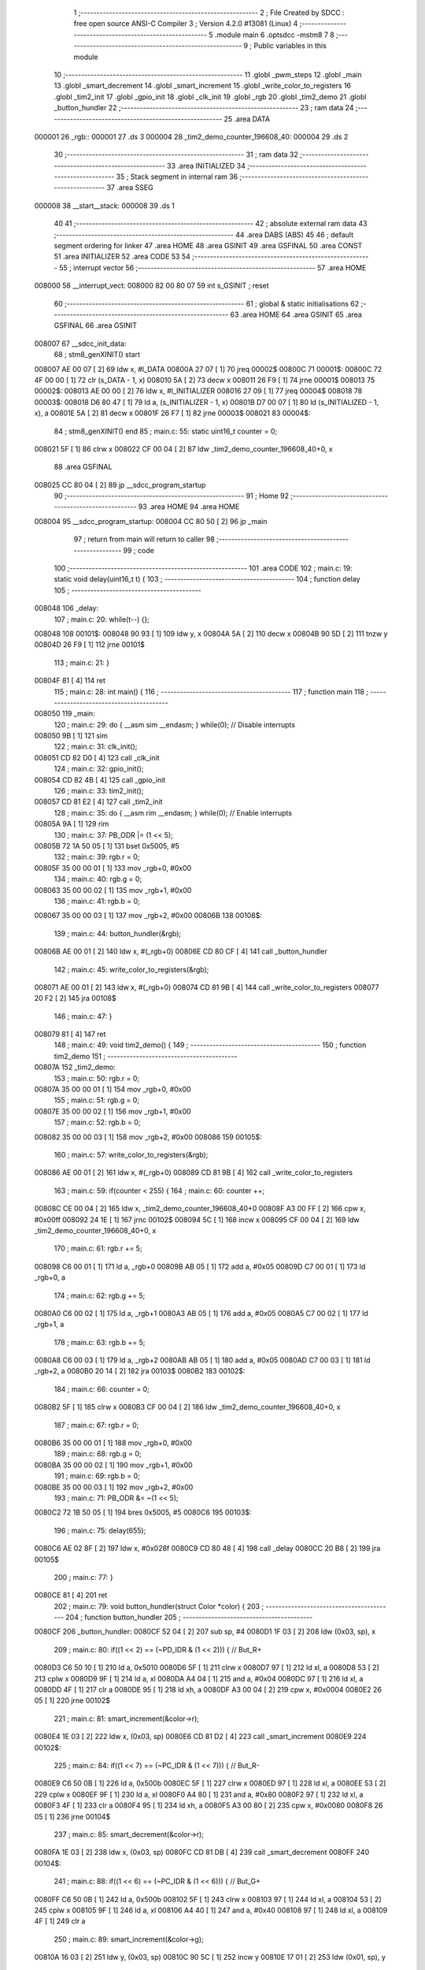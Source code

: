                                      1 ;--------------------------------------------------------
                                      2 ; File Created by SDCC : free open source ANSI-C Compiler
                                      3 ; Version 4.2.0 #13081 (Linux)
                                      4 ;--------------------------------------------------------
                                      5 	.module main
                                      6 	.optsdcc -mstm8
                                      7 	
                                      8 ;--------------------------------------------------------
                                      9 ; Public variables in this module
                                     10 ;--------------------------------------------------------
                                     11 	.globl _pwm_steps
                                     12 	.globl _main
                                     13 	.globl _smart_decrement
                                     14 	.globl _smart_increment
                                     15 	.globl _write_color_to_registers
                                     16 	.globl _tim2_init
                                     17 	.globl _gpio_init
                                     18 	.globl _clk_init
                                     19 	.globl _rgb
                                     20 	.globl _tim2_demo
                                     21 	.globl _button_hundler
                                     22 ;--------------------------------------------------------
                                     23 ; ram data
                                     24 ;--------------------------------------------------------
                                     25 	.area DATA
      000001                         26 _rgb::
      000001                         27 	.ds 3
      000004                         28 _tim2_demo_counter_196608_40:
      000004                         29 	.ds 2
                                     30 ;--------------------------------------------------------
                                     31 ; ram data
                                     32 ;--------------------------------------------------------
                                     33 	.area INITIALIZED
                                     34 ;--------------------------------------------------------
                                     35 ; Stack segment in internal ram
                                     36 ;--------------------------------------------------------
                                     37 	.area	SSEG
      000008                         38 __start__stack:
      000008                         39 	.ds	1
                                     40 
                                     41 ;--------------------------------------------------------
                                     42 ; absolute external ram data
                                     43 ;--------------------------------------------------------
                                     44 	.area DABS (ABS)
                                     45 
                                     46 ; default segment ordering for linker
                                     47 	.area HOME
                                     48 	.area GSINIT
                                     49 	.area GSFINAL
                                     50 	.area CONST
                                     51 	.area INITIALIZER
                                     52 	.area CODE
                                     53 
                                     54 ;--------------------------------------------------------
                                     55 ; interrupt vector
                                     56 ;--------------------------------------------------------
                                     57 	.area HOME
      008000                         58 __interrupt_vect:
      008000 82 00 80 07             59 	int s_GSINIT ; reset
                                     60 ;--------------------------------------------------------
                                     61 ; global & static initialisations
                                     62 ;--------------------------------------------------------
                                     63 	.area HOME
                                     64 	.area GSINIT
                                     65 	.area GSFINAL
                                     66 	.area GSINIT
      008007                         67 __sdcc_init_data:
                                     68 ; stm8_genXINIT() start
      008007 AE 00 07         [ 2]   69 	ldw x, #l_DATA
      00800A 27 07            [ 1]   70 	jreq	00002$
      00800C                         71 00001$:
      00800C 72 4F 00 00      [ 1]   72 	clr (s_DATA - 1, x)
      008010 5A               [ 2]   73 	decw x
      008011 26 F9            [ 1]   74 	jrne	00001$
      008013                         75 00002$:
      008013 AE 00 00         [ 2]   76 	ldw	x, #l_INITIALIZER
      008016 27 09            [ 1]   77 	jreq	00004$
      008018                         78 00003$:
      008018 D6 80 47         [ 1]   79 	ld	a, (s_INITIALIZER - 1, x)
      00801B D7 00 07         [ 1]   80 	ld	(s_INITIALIZED - 1, x), a
      00801E 5A               [ 2]   81 	decw	x
      00801F 26 F7            [ 1]   82 	jrne	00003$
      008021                         83 00004$:
                                     84 ; stm8_genXINIT() end
                                     85 ;	main.c: 55: static uint16_t counter = 0;
      008021 5F               [ 1]   86 	clrw	x
      008022 CF 00 04         [ 2]   87 	ldw	_tim2_demo_counter_196608_40+0, x
                                     88 	.area GSFINAL
      008025 CC 80 04         [ 2]   89 	jp	__sdcc_program_startup
                                     90 ;--------------------------------------------------------
                                     91 ; Home
                                     92 ;--------------------------------------------------------
                                     93 	.area HOME
                                     94 	.area HOME
      008004                         95 __sdcc_program_startup:
      008004 CC 80 50         [ 2]   96 	jp	_main
                                     97 ;	return from main will return to caller
                                     98 ;--------------------------------------------------------
                                     99 ; code
                                    100 ;--------------------------------------------------------
                                    101 	.area CODE
                                    102 ;	main.c: 19: static void delay(uint16_t t) {
                                    103 ;	-----------------------------------------
                                    104 ;	 function delay
                                    105 ;	-----------------------------------------
      008048                        106 _delay:
                                    107 ;	main.c: 20: while(t--) {};
      008048                        108 00101$:
      008048 90 93            [ 1]  109 	ldw	y, x
      00804A 5A               [ 2]  110 	decw	x
      00804B 90 5D            [ 2]  111 	tnzw	y
      00804D 26 F9            [ 1]  112 	jrne	00101$
                                    113 ;	main.c: 21: }
      00804F 81               [ 4]  114 	ret
                                    115 ;	main.c: 28: int main() {
                                    116 ;	-----------------------------------------
                                    117 ;	 function main
                                    118 ;	-----------------------------------------
      008050                        119 _main:
                                    120 ;	main.c: 29: do { __asm sim __endasm; } while(0); // Disable interrupts
      008050 9B               [ 1]  121 	sim	
                                    122 ;	main.c: 31: clk_init();
      008051 CD 82 D0         [ 4]  123 	call	_clk_init
                                    124 ;	main.c: 32: gpio_init();
      008054 CD 82 4B         [ 4]  125 	call	_gpio_init
                                    126 ;	main.c: 33: tim2_init();
      008057 CD 81 E2         [ 4]  127 	call	_tim2_init
                                    128 ;	main.c: 35: do { __asm rim __endasm; } while(0); // Enable interrupts
      00805A 9A               [ 1]  129 	rim	
                                    130 ;	main.c: 37: PB_ODR |= (1 << 5);
      00805B 72 1A 50 05      [ 1]  131 	bset	0x5005, #5
                                    132 ;	main.c: 39: rgb.r = 0;
      00805F 35 00 00 01      [ 1]  133 	mov	_rgb+0, #0x00
                                    134 ;	main.c: 40: rgb.g = 0;
      008063 35 00 00 02      [ 1]  135 	mov	_rgb+1, #0x00
                                    136 ;	main.c: 41: rgb.b = 0;
      008067 35 00 00 03      [ 1]  137 	mov	_rgb+2, #0x00
      00806B                        138 00108$:
                                    139 ;	main.c: 44: button_hundler(&rgb);
      00806B AE 00 01         [ 2]  140 	ldw	x, #(_rgb+0)
      00806E CD 80 CF         [ 4]  141 	call	_button_hundler
                                    142 ;	main.c: 45: write_color_to_registers(&rgb);
      008071 AE 00 01         [ 2]  143 	ldw	x, #(_rgb+0)
      008074 CD 81 9B         [ 4]  144 	call	_write_color_to_registers
      008077 20 F2            [ 2]  145 	jra	00108$
                                    146 ;	main.c: 47: }
      008079 81               [ 4]  147 	ret
                                    148 ;	main.c: 49: void tim2_demo() {
                                    149 ;	-----------------------------------------
                                    150 ;	 function tim2_demo
                                    151 ;	-----------------------------------------
      00807A                        152 _tim2_demo:
                                    153 ;	main.c: 50: rgb.r = 0;
      00807A 35 00 00 01      [ 1]  154 	mov	_rgb+0, #0x00
                                    155 ;	main.c: 51: rgb.g = 0;
      00807E 35 00 00 02      [ 1]  156 	mov	_rgb+1, #0x00
                                    157 ;	main.c: 52: rgb.b = 0;
      008082 35 00 00 03      [ 1]  158 	mov	_rgb+2, #0x00
      008086                        159 00105$:
                                    160 ;	main.c: 57: write_color_to_registers(&rgb);
      008086 AE 00 01         [ 2]  161 	ldw	x, #(_rgb+0)
      008089 CD 81 9B         [ 4]  162 	call	_write_color_to_registers
                                    163 ;	main.c: 59: if(counter < 255) {
                                    164 ;	main.c: 60: counter ++;
      00808C CE 00 04         [ 2]  165 	ldw	x, _tim2_demo_counter_196608_40+0
      00808F A3 00 FF         [ 2]  166 	cpw	x, #0x00ff
      008092 24 1E            [ 1]  167 	jrnc	00102$
      008094 5C               [ 1]  168 	incw	x
      008095 CF 00 04         [ 2]  169 	ldw	_tim2_demo_counter_196608_40+0, x
                                    170 ;	main.c: 61: rgb.r += 5;
      008098 C6 00 01         [ 1]  171 	ld	a, _rgb+0
      00809B AB 05            [ 1]  172 	add	a, #0x05
      00809D C7 00 01         [ 1]  173 	ld	_rgb+0, a
                                    174 ;	main.c: 62: rgb.g += 5;
      0080A0 C6 00 02         [ 1]  175 	ld	a, _rgb+1
      0080A3 AB 05            [ 1]  176 	add	a, #0x05
      0080A5 C7 00 02         [ 1]  177 	ld	_rgb+1, a
                                    178 ;	main.c: 63: rgb.b += 5;
      0080A8 C6 00 03         [ 1]  179 	ld	a, _rgb+2
      0080AB AB 05            [ 1]  180 	add	a, #0x05
      0080AD C7 00 03         [ 1]  181 	ld	_rgb+2, a
      0080B0 20 14            [ 2]  182 	jra	00103$
      0080B2                        183 00102$:
                                    184 ;	main.c: 66: counter = 0;
      0080B2 5F               [ 1]  185 	clrw	x
      0080B3 CF 00 04         [ 2]  186 	ldw	_tim2_demo_counter_196608_40+0, x
                                    187 ;	main.c: 67: rgb.r = 0;
      0080B6 35 00 00 01      [ 1]  188 	mov	_rgb+0, #0x00
                                    189 ;	main.c: 68: rgb.g = 0;
      0080BA 35 00 00 02      [ 1]  190 	mov	_rgb+1, #0x00
                                    191 ;	main.c: 69: rgb.b = 0;
      0080BE 35 00 00 03      [ 1]  192 	mov	_rgb+2, #0x00
                                    193 ;	main.c: 71: PB_ODR &= ~(1 << 5);
      0080C2 72 1B 50 05      [ 1]  194 	bres	0x5005, #5
      0080C6                        195 00103$:
                                    196 ;	main.c: 75: delay(655);
      0080C6 AE 02 8F         [ 2]  197 	ldw	x, #0x028f
      0080C9 CD 80 48         [ 4]  198 	call	_delay
      0080CC 20 B8            [ 2]  199 	jra	00105$
                                    200 ;	main.c: 77: }
      0080CE 81               [ 4]  201 	ret
                                    202 ;	main.c: 79: void button_hundler(struct Color *color) {
                                    203 ;	-----------------------------------------
                                    204 ;	 function button_hundler
                                    205 ;	-----------------------------------------
      0080CF                        206 _button_hundler:
      0080CF 52 04            [ 2]  207 	sub	sp, #4
      0080D1 1F 03            [ 2]  208 	ldw	(0x03, sp), x
                                    209 ;	main.c: 80: if((1 << 2) == (~PD_IDR & (1 << 2))) { // But_R+
      0080D3 C6 50 10         [ 1]  210 	ld	a, 0x5010
      0080D6 5F               [ 1]  211 	clrw	x
      0080D7 97               [ 1]  212 	ld	xl, a
      0080D8 53               [ 2]  213 	cplw	x
      0080D9 9F               [ 1]  214 	ld	a, xl
      0080DA A4 04            [ 1]  215 	and	a, #0x04
      0080DC 97               [ 1]  216 	ld	xl, a
      0080DD 4F               [ 1]  217 	clr	a
      0080DE 95               [ 1]  218 	ld	xh, a
      0080DF A3 00 04         [ 2]  219 	cpw	x, #0x0004
      0080E2 26 05            [ 1]  220 	jrne	00102$
                                    221 ;	main.c: 81: smart_increment(&color->r);
      0080E4 1E 03            [ 2]  222 	ldw	x, (0x03, sp)
      0080E6 CD 81 D2         [ 4]  223 	call	_smart_increment
      0080E9                        224 00102$:
                                    225 ;	main.c: 84: if((1 << 7) == (~PC_IDR & (1 << 7))) { // But_R-
      0080E9 C6 50 0B         [ 1]  226 	ld	a, 0x500b
      0080EC 5F               [ 1]  227 	clrw	x
      0080ED 97               [ 1]  228 	ld	xl, a
      0080EE 53               [ 2]  229 	cplw	x
      0080EF 9F               [ 1]  230 	ld	a, xl
      0080F0 A4 80            [ 1]  231 	and	a, #0x80
      0080F2 97               [ 1]  232 	ld	xl, a
      0080F3 4F               [ 1]  233 	clr	a
      0080F4 95               [ 1]  234 	ld	xh, a
      0080F5 A3 00 80         [ 2]  235 	cpw	x, #0x0080
      0080F8 26 05            [ 1]  236 	jrne	00104$
                                    237 ;	main.c: 85: smart_decrement(&color->r);
      0080FA 1E 03            [ 2]  238 	ldw	x, (0x03, sp)
      0080FC CD 81 DB         [ 4]  239 	call	_smart_decrement
      0080FF                        240 00104$:
                                    241 ;	main.c: 88: if((1 << 6) == (~PC_IDR & (1 << 6))) { // But_G+
      0080FF C6 50 0B         [ 1]  242 	ld	a, 0x500b
      008102 5F               [ 1]  243 	clrw	x
      008103 97               [ 1]  244 	ld	xl, a
      008104 53               [ 2]  245 	cplw	x
      008105 9F               [ 1]  246 	ld	a, xl
      008106 A4 40            [ 1]  247 	and	a, #0x40
      008108 97               [ 1]  248 	ld	xl, a
      008109 4F               [ 1]  249 	clr	a
                                    250 ;	main.c: 89: smart_increment(&color->g);
      00810A 16 03            [ 2]  251 	ldw	y, (0x03, sp)
      00810C 90 5C            [ 1]  252 	incw	y
      00810E 17 01            [ 2]  253 	ldw	(0x01, sp), y
                                    254 ;	main.c: 88: if((1 << 6) == (~PC_IDR & (1 << 6))) { // But_G+
      008110 95               [ 1]  255 	ld	xh, a
      008111 A3 00 40         [ 2]  256 	cpw	x, #0x0040
      008114 26 05            [ 1]  257 	jrne	00106$
                                    258 ;	main.c: 89: smart_increment(&color->g);
      008116 1E 01            [ 2]  259 	ldw	x, (0x01, sp)
      008118 CD 81 D2         [ 4]  260 	call	_smart_increment
      00811B                        261 00106$:
                                    262 ;	main.c: 92: if((1 << 5) == (~PC_IDR & (1 << 5))) { // But_G-
      00811B C6 50 0B         [ 1]  263 	ld	a, 0x500b
      00811E 5F               [ 1]  264 	clrw	x
      00811F 97               [ 1]  265 	ld	xl, a
      008120 53               [ 2]  266 	cplw	x
      008121 9F               [ 1]  267 	ld	a, xl
      008122 A4 20            [ 1]  268 	and	a, #0x20
      008124 97               [ 1]  269 	ld	xl, a
      008125 4F               [ 1]  270 	clr	a
      008126 95               [ 1]  271 	ld	xh, a
      008127 A3 00 20         [ 2]  272 	cpw	x, #0x0020
      00812A 26 05            [ 1]  273 	jrne	00108$
                                    274 ;	main.c: 93: smart_decrement(&color->g);
      00812C 1E 01            [ 2]  275 	ldw	x, (0x01, sp)
      00812E CD 81 DB         [ 4]  276 	call	_smart_decrement
      008131                        277 00108$:
                                    278 ;	main.c: 96: if((1 << 4) == (~PC_IDR & (1 << 4))) { // But_B+
      008131 C6 50 0B         [ 1]  279 	ld	a, 0x500b
      008134 5F               [ 1]  280 	clrw	x
      008135 97               [ 1]  281 	ld	xl, a
      008136 53               [ 2]  282 	cplw	x
      008137 90 5F            [ 1]  283 	clrw	y
      008139 9F               [ 1]  284 	ld	a, xl
      00813A A4 10            [ 1]  285 	and	a, #0x10
      00813C 90 97            [ 1]  286 	ld	yl, a
                                    287 ;	main.c: 97: smart_increment(&color->b);
      00813E 1E 03            [ 2]  288 	ldw	x, (0x03, sp)
      008140 5C               [ 1]  289 	incw	x
      008141 5C               [ 1]  290 	incw	x
      008142 1F 01            [ 2]  291 	ldw	(0x01, sp), x
                                    292 ;	main.c: 96: if((1 << 4) == (~PC_IDR & (1 << 4))) { // But_B+
      008144 90 A3 00 10      [ 2]  293 	cpw	y, #0x0010
      008148 26 05            [ 1]  294 	jrne	00110$
                                    295 ;	main.c: 97: smart_increment(&color->b);
      00814A 1E 01            [ 2]  296 	ldw	x, (0x01, sp)
      00814C CD 81 D2         [ 4]  297 	call	_smart_increment
      00814F                        298 00110$:
                                    299 ;	main.c: 100: if((1 << 3) == (~PC_IDR & (1 << 3))) { // But_B-
      00814F C6 50 0B         [ 1]  300 	ld	a, 0x500b
      008152 5F               [ 1]  301 	clrw	x
      008153 97               [ 1]  302 	ld	xl, a
      008154 53               [ 2]  303 	cplw	x
      008155 9F               [ 1]  304 	ld	a, xl
      008156 A4 08            [ 1]  305 	and	a, #0x08
      008158 97               [ 1]  306 	ld	xl, a
      008159 4F               [ 1]  307 	clr	a
      00815A 95               [ 1]  308 	ld	xh, a
      00815B A3 00 08         [ 2]  309 	cpw	x, #0x0008
      00815E 26 07            [ 1]  310 	jrne	00113$
                                    311 ;	main.c: 101: smart_decrement(&color->b);
      008160 1E 01            [ 2]  312 	ldw	x, (0x01, sp)
      008162 5B 04            [ 2]  313 	addw	sp, #4
      008164 CC 81 DB         [ 2]  314 	jp	_smart_decrement
      008167                        315 00113$:
                                    316 ;	main.c: 103: }
      008167 5B 04            [ 2]  317 	addw	sp, #4
      008169 81               [ 4]  318 	ret
                                    319 	.area CODE
                                    320 	.area CONST
      008028                        321 _pwm_steps:
      008028 00 00                  322 	.dw #0x0000
      00802A 00 01                  323 	.dw #0x0001
      00802C 00 02                  324 	.dw #0x0002
      00802E 00 05                  325 	.dw #0x0005
      008030 00 0B                  326 	.dw #0x000b
      008032 00 18                  327 	.dw #0x0018
      008034 00 34                  328 	.dw #0x0034
      008036 00 74                  329 	.dw #0x0074
      008038 01 00                  330 	.dw #0x0100
      00803A 02 35                  331 	.dw #0x0235
      00803C 04 DF                  332 	.dw #0x04df
      00803E 0A C1                  333 	.dw #0x0ac1
      008040 17 BF                  334 	.dw #0x17bf
      008042 34 6F                  335 	.dw #0x346f
      008044 73 C5                  336 	.dw #0x73c5
      008046 FF FE                  337 	.dw #0xfffe
                                    338 	.area INITIALIZER
                                    339 	.area CABS (ABS)
